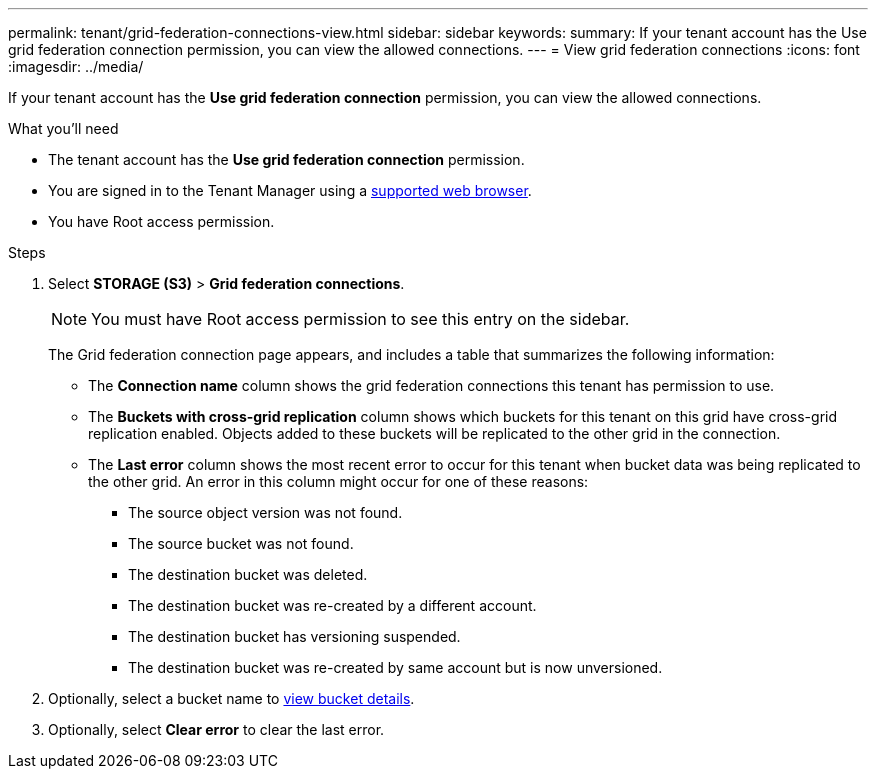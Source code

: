 ---
permalink: tenant/grid-federation-connections-view.html
sidebar: sidebar
keywords: 
summary: If your tenant account has the Use grid federation connection permission, you can view the allowed connections.
---
= View grid federation connections
:icons: font
:imagesdir: ../media/

[.lead]
If your tenant account has the *Use grid federation connection* permission, you can view the allowed connections.

.What you'll need

* The tenant account has the *Use grid federation connection* permission.
* You are signed in to the Tenant Manager using a xref:../admin/web-browser-requirements.adoc[supported web browser].
* You have Root access permission.

.Steps

. Select *STORAGE (S3)* > *Grid federation connections*.
+
NOTE: You must have Root access permission to see this entry on the sidebar.
+
The Grid federation connection page appears, and includes a table that summarizes the following information:

* The *Connection name* column shows the grid federation connections this tenant has permission to use. 

* The *Buckets with cross-grid replication* column shows which buckets for this tenant on this grid have cross-grid replication enabled. Objects added to these buckets will be replicated to the other grid in the connection.

* The *Last error* column shows the most recent error to occur for this tenant when bucket data was being replicated to the other grid. An error in this column might occur for one of these reasons:

** The source object version was not found.
** The source bucket was not found.
** The destination bucket was deleted.
** The destination bucket was re-created by a different account.	
** The destination bucket has versioning suspended.
** The destination bucket was re-created by same account but is now unversioned.

. Optionally, select a bucket name to xref:viewing-s3-bucket-details.adoc[view bucket details].

. Optionally, select *Clear error* to clear the last error.


